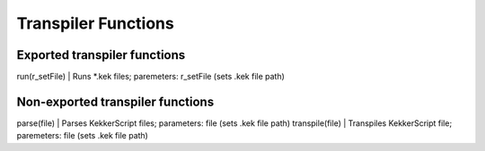 Transpiler Functions
--------------------
Exported transpiler functions
~~~~~~~~~~~~~~~~~~~~~~~~~~~~~
run(r_setFile)  | Runs \*.kek files; paremeters: r_setFile (sets .kek file path)

Non-exported transpiler functions
~~~~~~~~~~~~~~~~~~~~~~~~~~~~~~~~~
parse(file)     | Parses KekkerScript files; parameters: file (sets .kek file path)
transpile(file) | Transpiles KekkerScript file; paremeters: file (sets .kek file path)